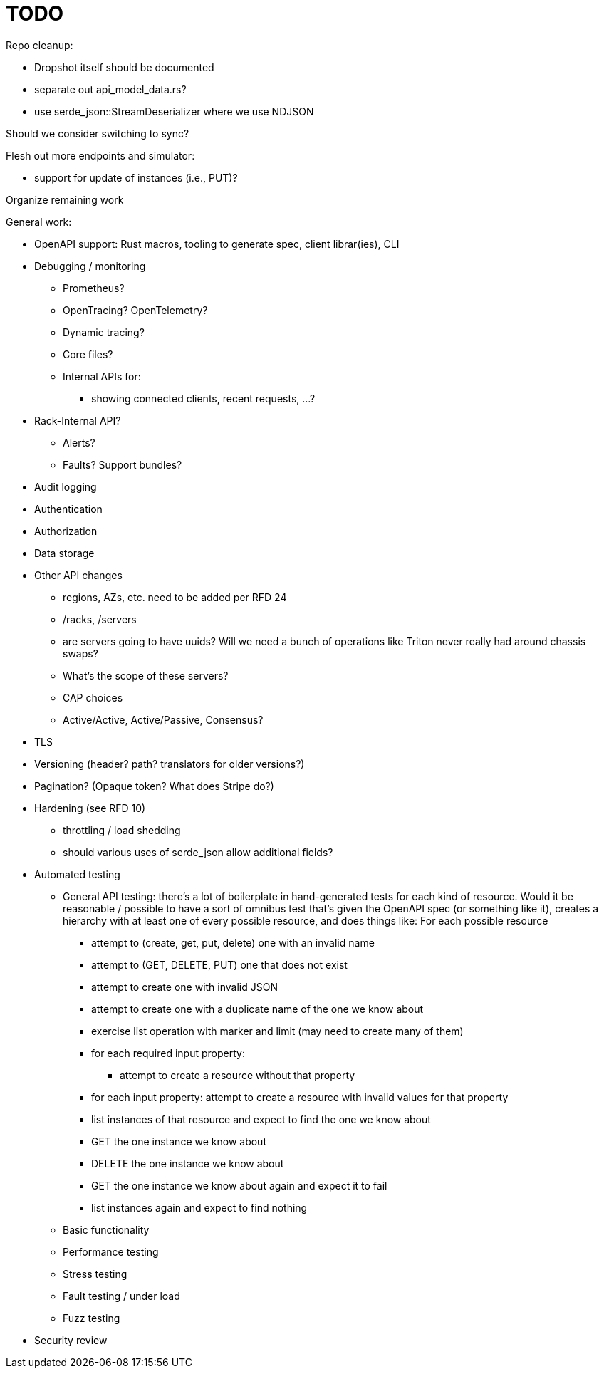 :showtitle:
:icons: font

= TODO

Repo cleanup:

* Dropshot itself should be documented
* separate out api_model_data.rs?
* use serde_json::StreamDeserializer where we use NDJSON

Should we consider switching to sync?

Flesh out more endpoints and simulator:

* support for update of instances (i.e., PUT)?

Organize remaining work

General work:

* OpenAPI support: Rust macros, tooling to generate spec, client librar(ies),
  CLI
* Debugging / monitoring
** Prometheus?
** OpenTracing?  OpenTelemetry?
** Dynamic tracing?
** Core files?
** Internal APIs for:
*** showing connected clients, recent requests, ...?
* Rack-Internal API?
** Alerts?
** Faults?  Support bundles?
* Audit logging
* Authentication
* Authorization
* Data storage
* Other API changes
** regions, AZs, etc. need to be added per RFD 24
** /racks, /servers
** are servers going to have uuids?  Will we need a bunch of operations like
   Triton never really had around chassis swaps?
** What's the scope of these servers?
** CAP choices
** Active/Active, Active/Passive, Consensus?
* TLS
* Versioning (header? path? translators for older versions?)
* Pagination? (Opaque token?  What does Stripe do?)
* Hardening (see RFD 10)
** throttling / load shedding
** should various uses of serde_json allow additional fields?
* Automated testing
** General API testing: there's a lot of boilerplate in hand-generated tests
   for each kind of resource.  Would it be reasonable / possible to have a sort
   of omnibus test that's given the OpenAPI spec (or something like it),
   creates a hierarchy with at least one of every possible resource, and does
   things like: For each possible resource
*** attempt to (create, get, put, delete) one with an invalid name
*** attempt to (GET, DELETE, PUT) one that does not exist
*** attempt to create one with invalid JSON
*** attempt to create one with a duplicate name of the one we know about
*** exercise list operation with marker and limit (may need to create many of them)
*** for each required input property:
**** attempt to create a resource without that property
*** for each input property: attempt to create a resource with invalid values
    for that property
*** list instances of that resource and expect to find the one we know about
*** GET the one instance we know about
*** DELETE the one instance we know about
*** GET the one instance we know about again and expect it to fail
*** list instances again and expect to find nothing
** Basic functionality
** Performance testing
** Stress testing
** Fault testing / under load
** Fuzz testing
* Security review
